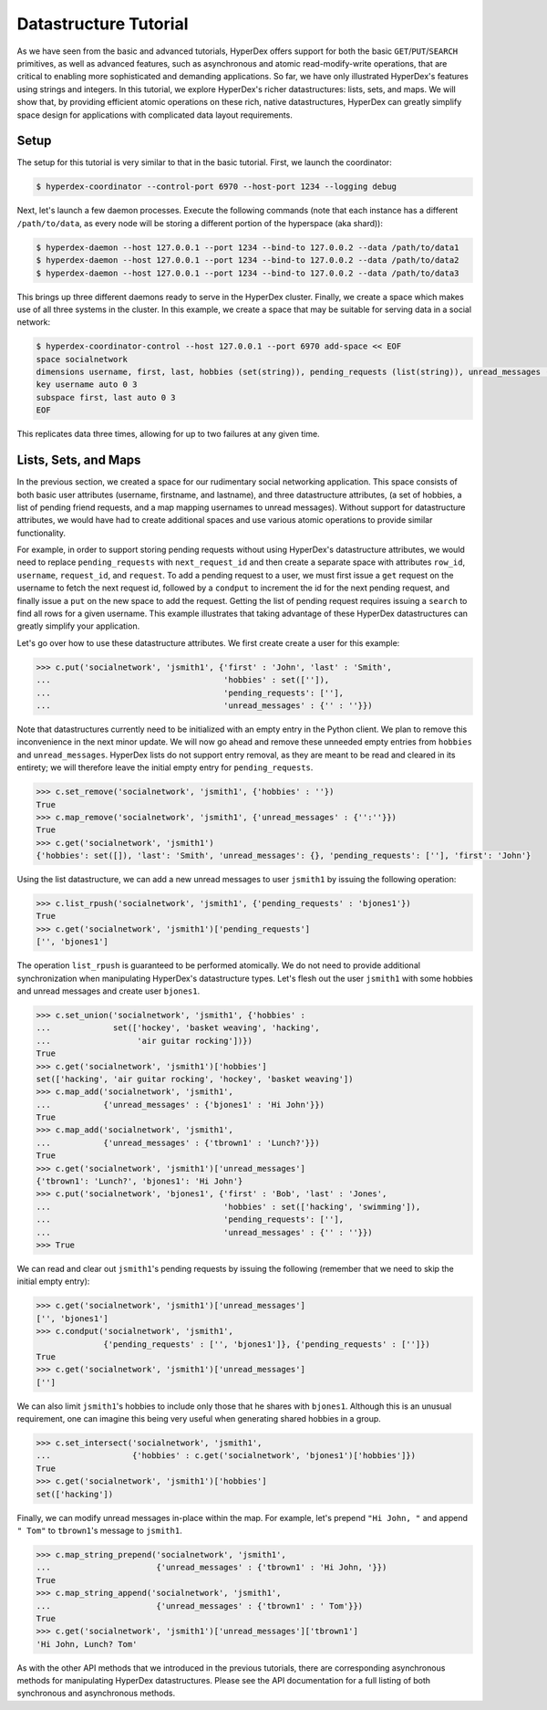 Datastructure Tutorial
======================

As we have seen from the basic and advanced tutorials, HyperDex offers support
for both the basic ``GET``/``PUT``/``SEARCH`` primitives, as well as advanced
features, such as asynchronous and atomic read-modify-write operations, that
are critical to enabling more sophisticated and demanding applications.  So
far, we have only illustrated HyperDex's features using strings and
integers.  In this tutorial, we explore HyperDex's richer datastructures:
lists, sets, and maps. We will show that, by providing efficient atomic
operations on these rich, native datastructures, HyperDex can greatly simplify
space design for applications with complicated data layout requirements.

Setup
-----

The setup for this tutorial is very similar to that in the basic tutorial.
First, we launch the coordinator:

.. sourcecode:: console

   $ hyperdex-coordinator --control-port 6970 --host-port 1234 --logging debug

Next, let's launch a few daemon processes.  Execute the following commands (note
that each instance has a different ``/path/to/data``, as every node will be
storing a different portion of the hyperspace (aka shard)):

.. sourcecode:: console

   $ hyperdex-daemon --host 127.0.0.1 --port 1234 --bind-to 127.0.0.2 --data /path/to/data1
   $ hyperdex-daemon --host 127.0.0.1 --port 1234 --bind-to 127.0.0.2 --data /path/to/data2
   $ hyperdex-daemon --host 127.0.0.1 --port 1234 --bind-to 127.0.0.2 --data /path/to/data3

This brings up three different daemons ready to serve in the HyperDex cluster.
Finally, we create a space which makes use of all three systems in the cluster.
In this example, we create a space that may be suitable for serving data in a
social network:

.. sourcecode:: console

   $ hyperdex-coordinator-control --host 127.0.0.1 --port 6970 add-space << EOF
   space socialnetwork
   dimensions username, first, last, hobbies (set(string)), pending_requests (list(string)), unread_messages (map(string,string)) 
   key username auto 0 3
   subspace first, last auto 0 3
   EOF

This replicates data three times, allowing for up to two failures at any given
time.


Lists, Sets, and Maps
---------------------

In the previous section, we created a space for our rudimentary social
networking application. This space consists of both basic user attributes
(username, firstname, and lastname), and three datastructure attributes, (a set
of hobbies, a list of pending friend requests, and a map mapping usernames to
unread messages). Without support for datastructure attributes, we would have
had to create additional spaces and use various atomic operations to provide
similar functionality. 

For example, in order to support storing pending requests without using
HyperDex's datastructure attributes, we would need to replace
``pending_requests`` with ``next_request_id`` and then create a separate space
with attributes ``row_id``, ``username``, ``request_id``, and ``request``. To
add a pending request to a user, we must first issue a ``get`` request on the
username to fetch the next request id, followed by a ``condput`` to increment
the id for the next pending request, and finally issue a ``put`` on the new
space to add the request.  Getting the list of pending request requires issuing
a ``search`` to find all rows for a given username. This example illustrates
that taking advantage of these HyperDex datastructures can greatly simplify
your application.

Let's go over how to use these datastructure attributes. We first create 
create a user for this example:

.. sourcecode:: pycon

   >>> c.put('socialnetwork', 'jsmith1', {'first' : 'John', 'last' : 'Smith', 
   ...                                    'hobbies' : set(['']), 
   ...                                    'pending_requests': [''], 
   ...                                    'unread_messages' : {'' : ''}})


Note that datastructures currently need to be initialized with an empty entry
in the Python client. We plan to remove this inconvenience in the next minor
update. We will now go ahead and remove these unneeded empty entries from
``hobbies`` and ``unread_messages``. HyperDex lists do not support entry
removal, as they are meant to be read and cleared in its entirety; we will
therefore leave the initial empty entry for ``pending_requests``.

.. sourcecode:: pycon

   >>> c.set_remove('socialnetwork', 'jsmith1', {'hobbies' : ''})
   True
   >>> c.map_remove('socialnetwork', 'jsmith1', {'unread_messages' : {'':''}})
   True
   >>> c.get('socialnetwork', 'jsmith1')
   {'hobbies': set([]), 'last': 'Smith', 'unread_messages': {}, 'pending_requests': [''], 'first': 'John'}

Using the list datastructure, we can add a new unread messages to user ``jsmith1``
by issuing the following operation:

.. sourcecode:: pycon

   >>> c.list_rpush('socialnetwork', 'jsmith1', {'pending_requests' : 'bjones1'})
   True
   >>> c.get('socialnetwork', 'jsmith1')['pending_requests']
   ['', 'bjones1']

The operation ``list_rpush`` is guaranteed to be performed atomically. We do
not need to provide additional synchronization when manipulating HyperDex's
datastructure types. Let's flesh out the user ``jsmith1`` with some hobbies and
unread messages and create user ``bjones1``.

.. sourcecode:: pycon

   >>> c.set_union('socialnetwork', 'jsmith1', {'hobbies' : 
   ...             set(['hockey', 'basket weaving', 'hacking', 
   ...                  'air guitar rocking'])})
   True
   >>> c.get('socialnetwork', 'jsmith1')['hobbies']
   set(['hacking', 'air guitar rocking', 'hockey', 'basket weaving'])
   >>> c.map_add('socialnetwork', 'jsmith1', 
   ...           {'unread_messages' : {'bjones1' : 'Hi John'}})
   True
   >>> c.map_add('socialnetwork', 'jsmith1', 
   ...           {'unread_messages' : {'tbrown1' : 'Lunch?'}})
   True
   >>> c.get('socialnetwork', 'jsmith1')['unread_messages']
   {'tbrown1': 'Lunch?', 'bjones1': 'Hi John'}
   >>> c.put('socialnetwork', 'bjones1', {'first' : 'Bob', 'last' : 'Jones', 
   ...                                    'hobbies' : set(['hacking', 'swimming']), 
   ...                                    'pending_requests': [''],
   ...                                    'unread_messages' : {'' : ''}})
   >>> True

We can read and clear out ``jsmith1``'s pending requests by issuing  the
following (remember that we need to skip the initial empty entry):

.. sourcecode:: pycon

   >>> c.get('socialnetwork', 'jsmith1')['unread_messages']
   ['', 'bjones1']
   >>> c.condput('socialnetwork', 'jsmith1', 
                 {'pending_requests' : ['', 'bjones1']}, {'pending_requests' : ['']})
   True
   >>> c.get('socialnetwork', 'jsmith1')['unread_messages']
   ['']

We can also limit ``jsmith1``'s hobbies to include only those that he shares
with ``bjones1``. Although this is an unusual requirement, one can imagine this
being very useful when generating shared hobbies in a group.

.. sourcecode:: pycon

   >>> c.set_intersect('socialnetwork', 'jsmith1', 
   ...                 {'hobbies' : c.get('socialnetwork', 'bjones1')['hobbies']})
   True
   >>> c.get('socialnetwork', 'jsmith1')['hobbies']
   set(['hacking'])

Finally, we can modify unread messages in-place within the map. For example, let's
prepend ``"Hi John, "`` and append ``" Tom"`` to ``tbrown1``'s message to ``jsmith1``.

.. sourcecode:: pycon

   >>> c.map_string_prepend('socialnetwork', 'jsmith1', 
   ...                      {'unread_messages' : {'tbrown1' : 'Hi John, '}})
   True
   >>> c.map_string_append('socialnetwork', 'jsmith1', 
   ...                      {'unread_messages' : {'tbrown1' : ' Tom'}})
   True
   >>> c.get('socialnetwork', 'jsmith1')['unread_messages']['tbrown1']
   'Hi John, Lunch? Tom'
 
As with the other API methods that we introduced in the previous tutorials, there
are corresponding asynchronous methods for manipulating HyperDex datastructures.
Please see the API documentation for a full listing of both synchronous and 
asynchronous methods.
